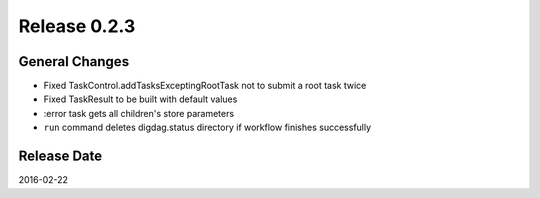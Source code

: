 Release 0.2.3
==================================

General Changes
------------------

* Fixed TaskControl.addTasksExceptingRootTask not to submit a root task twice
* Fixed TaskResult to be built with default values
* :error task gets all children's store parameters
* ``run`` command deletes digdag.status directory if workflow finishes successfully


Release Date
------------------
2016-02-22
